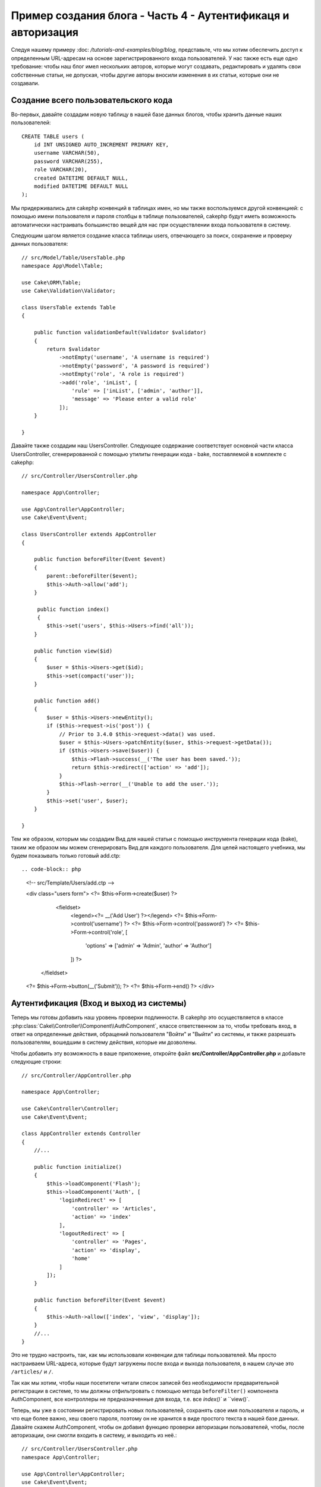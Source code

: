 Пример создания блога - Часть 4 - Аутентификаця и авторизация
#############################################################

Следуя нашему примеру :doc: `/tutorials-and-examples/blog/blog`, представьте,
что мы хотим обеспечить доступ к определенным URL-адресам на основе 
зарегистрированного входа пользователей. У нас также есть еще одно требование:
чтобы наш блог имел нескольких авторов, которые могут создавать, редактировать
и удалять свои собственные статьи, не допуская, чтобы другие авторы вносили 
изменения в их статьи, которые они не создавали.

Создание всего пользовательского кода
=====================================

Во-первых, давайте создадим новую таблицу в нашей базе данных блогов, чтобы
хранить данные наших пользователей::

    CREATE TABLE users (
        id INT UNSIGNED AUTO_INCREMENT PRIMARY KEY,
        username VARCHAR(50),
        password VARCHAR(255),
        role VARCHAR(20),
        created DATETIME DEFAULT NULL,
        modified DATETIME DEFAULT NULL
    );

Мы придерживались для cakephp конвенций в таблицах имен, но мы также
воспользуемся другой конвенцией: с помощью имени пользователя и пароля
столбцы в таблице пользователей, cakephp будут иметь возможность автоматически 
настраивать большинство вещей для нас при осуществлении входа пользователя в 
систему. 

Следующим шагом является создание класса таблицы users, отвечающего за поиск, 
сохранение и проверку данных пользователя::

    // src/Model/Table/UsersTable.php
    namespace App\Model\Table;

    use Cake\ORM\Table;
    use Cake\Validation\Validator;

    class UsersTable extends Table
    {

        public function validationDefault(Validator $validator)
        {
            return $validator
                ->notEmpty('username', 'A username is required')
                ->notEmpty('password', 'A password is required')
                ->notEmpty('role', 'A role is required')
                ->add('role', 'inList', [
                    'rule' => ['inList', ['admin', 'author']],
                    'message' => 'Please enter a valid role'
                ]);
        }

    }

Давайте также создадим наш UsersController. Следующее содержание соответствует
основной части класса UsersController, сгенерированной с помощью утилиты 
генерации кода - bake, поставляемой в комплекте с cakephp::

    // src/Controller/UsersController.php

    namespace App\Controller;

    use App\Controller\AppController;
    use Cake\Event\Event;

    class UsersController extends AppController
    {

        public function beforeFilter(Event $event)
        {
            parent::beforeFilter($event);
            $this->Auth->allow('add');
        }

         public function index()
         {
            $this->set('users', $this->Users->find('all'));
        }

        public function view($id)
        {
            $user = $this->Users->get($id);
            $this->set(compact('user'));
        }

        public function add()
        {
            $user = $this->Users->newEntity();
            if ($this->request->is('post')) {
                // Prior to 3.4.0 $this->request->data() was used.
                $user = $this->Users->patchEntity($user, $this->request->getData());
                if ($this->Users->save($user)) {
                    $this->Flash->success(__('The user has been saved.'));
                    return $this->redirect(['action' => 'add']);
                }
                $this->Flash->error(__('Unable to add the user.'));
            }
            $this->set('user', $user);
        }

    }

Тем же образом, которым мы создадим Вид для нашей статьи с помощью инструмента
генерации кода (bake), таким же образом мы можем сгенерировать Вид для каждого 
пользователя. Для целей настоящего учебника, мы будем показывать только 
готовый add.ctp::

.. code-block:: php

    <!-- src/Template/Users/add.ctp -->

    <div class="users form">
    <?= $this->Form->create($user) ?>
        <fieldset>
            <legend><?= __('Add User') ?></legend>
            <?= $this->Form->control('username') ?>
            <?= $this->Form->control('password') ?>
            <?= $this->Form->control('role', [
                'options' => ['admin' => 'Admin', 'author' => 'Author']
            ]) ?>
       </fieldset>
    <?= $this->Form->button(__('Submit')); ?>
    <?= $this->Form->end() ?>
    </div>

Аутентификация (Вход и выход из системы)
========================================

Теперь мы готовы добавить наш уровень проверки подлинности. В cakephp это 
осуществляется в классе :php:class:`Cake\\Controller\\Component\\AuthComponent`, 
классе ответственном за то, чтобы требовать вход, в ответ на определенные 
действия, обращений пользователя "Войти" и "Выйти" из системы, и также разрешать 
пользователям, вошедшим в систему действия, которые им дозволены.

Чтобы добавить эту возможность в ваше приложение, откройте файл 
**src/Controller/AppController.php** и добавьте следующие строки::

    // src/Controller/AppController.php

    namespace App\Controller;

    use Cake\Controller\Controller;
    use Cake\Event\Event;

    class AppController extends Controller
    {
        //...

        public function initialize()
        {
            $this->loadComponent('Flash');
            $this->loadComponent('Auth', [
                'loginRedirect' => [
                    'controller' => 'Articles',
                    'action' => 'index'
                ],
                'logoutRedirect' => [
                    'controller' => 'Pages',
                    'action' => 'display',
                    'home'
                ]
            ]);
        }

        public function beforeFilter(Event $event)
        {
            $this->Auth->allow(['index', 'view', 'display']);
        }
        //...
    }

Это не трудно настроить, так, как мы использовали конвенции для таблицы 
пользователей. Мы просто настраиваем URL-адреса, которые будут загружены после
входа и выхода пользователя, в нашем случае это ``/articles/`` и ``/``.

Так как мы хотим, чтобы наши посетители читали список записей без необходимости
предварительной регистрации в системе, то мы должны отфильтровать с помощью 
метода ``beforeFilter()`` компонента AuthComponent, все контроллеры не 
предназначенные для входа, т.е. все `index()`` и ``view()`.

Теперь, мы уже в состоянии регистрировать новых пользователей, сохранять 
свое имя пользователя и пароль, и что еще более важно, хеш своего пароля, 
поэтому он не хранится в виде простого текста в нашей базе данных.
Давайте скажем AuthComponent, чтобы он добавил функцию проверки авторизации
пользователей, чтобы, после авторизации, они смогли входить в систему, и 
выходить из неё.::

    // src/Controller/UsersController.php
    namespace App\Controller;

    use App\Controller\AppController;
    use Cake\Event\Event;

    class UsersController extends AppController
    {
        // Другие методы..

        public function beforeFilter(Event $event)
        {
            parent::beforeFilter($event);
            // Разрешить пользователям регистрироваться и выходить из системы.
            // Вы не должны добавлять действие «login», чтобы разрешить список.
            // Это может привести к проблемам с нормальным функционированием 
            $this->Auth->allow(['add', 'logout']);
        }

        public function login()
        {
            if ($this->request->is('post')) {
                $user = $this->Auth->identify();
                if ($user) {
                    $this->Auth->setUser($user);
                    return $this->redirect($this->Auth->redirectUrl());
                }
                $this->Flash->error(__('Invalid username or password, try again'));
            }
        }

        public function logout()
        {
            return $this->redirect($this->Auth->logout());
        }
    }

Мы ещё не создали хеширование для паролей, поэтому нам нужен класс Entity,
у которого своя специфическая логика. Создадим файл **src/Model/Entity/User.php**
и добавим в него следующее::

    // src/Model/Entity/User.php
    namespace App\Model\Entity;

    use Cake\Auth\DefaultPasswordHasher;
    use Cake\ORM\Entity;

    class User extends Entity
    {

        // Make all fields mass assignable except for primary key field "id".
        protected $_accessible = [
            '*' => true,
            'id' => false
        ];

        // ...

        protected function _setPassword($password)
        {
            if (strlen($password) > 0) {
                return (new DefaultPasswordHasher)->hash($password);
            }
        }

        // ...
    }

Теперь каждый раз пароль, назначенный пользователю, будет хешироваться
с помощью класса `DefaultPasswordHasher`. Теперь создайте простой шаблон
файла Вида для функции входа: **src/Template/Users/login.ctp**
и добавьте следующие строки:

.. code-block:: php

    <!-- File: src/Template/Users/login.ctp -->

    <div class="users form">
    <?= $this->Flash->render() ?>
    <?= $this->Form->create() ?>
        <fieldset>
            <legend><?= __('Please enter your username and password') ?></legend>
            <?= $this->Form->control('username') ?>
            <?= $this->Form->control('password') ?>
        </fieldset>
    <?= $this->Form->button(__('Login')); ?>
    <?= $this->Form->end() ?>
    </div>

Теперь вы можете зарегистрировать нового пользователя, перейдя по URL-адресу
``/users/add`` и войти под учётной записью созданного пользователя. 
Для этого нужно зайти по URL-адресу ``/users/login``.
Кроме того, при попытке получить доступ к любому другому URL-адресу, который 
не был явно разрешен, например ``/articles/add``,  приложение автоматически 
перенаправит вас на страницу входа.

Функция ``beforeFilter()`` говорит AuthComponent что для действия ``add()``
требуется логин, а для ``index()`` и ``view()``, которые уже были добавлены
- он не нужен.

Метод ``login()`` вызывает ``$this->Auth->identify()`` из AuthComponent, и он 
работает без каких-либо дальнейших конфигураций, потому что мы следуем конвенции,
как упоминалось ранее. То есть, имея таблицу пользователей с именем пользователя 
и со столбцом пароля и при использовании формы, размещенной на контроллере с 
данными пользователя. Эта функция возвращает результат, был ли вход успешным или 
нет, а в случае если вход был успешен, то мы перенаправляем пользователя на 
заданный URL перенаправления, который мы указали при добавлении AuthComponent в 
наше приложение.

Выход работает, просто: перейдя по URL ``/users/logout``, пользователь 
перенаправляется на страницы входа, настроенную в logoutUrl.
Этот URL является результатом успешной работы метода ``AuthComponent::logout()``.

Авторизация (кому и к чему разрешен доступ)
============================================

Как было сказано выше, мы превращаем этот блог в многопользовательский инструмент
разработки, и для того чтобы сделать это, нам нужно внести немного изменений в 
таблицу статей и добавить ссылку на таблицу users::

    ALTER TABLE articles ADD COLUMN user_id INT(11);

Кроме того, небольшое изменение в ArticlesController необходимо для 
хранения данных пользователя, вошедшего в систему, в качестве эталона
для созданной статьи:

    // src/Controller/ArticlesController.php

    public function add()
    {
        $article = $this->Articles->newEntity();
        if ($this->request->is('post')) {
            // Prior to 3.4.0 $this->request->data() was used.
            $article = $this->Articles->patchEntity($article, $this->request->getData());
            // Добавим слудующую строку
            $article->user_id = $this->Auth->user('id');
            // Вы также можете сделать следующее
            //$newData = ['user_id' => $this->Auth->user('id')];
            //$article = $this->Articles->patchEntity($article, $newData);
            if ($this->Articles->save($article)) {
                $this->Flash->success(__('Your article has been saved.'));
                return $this->redirect(['action' => 'index']);
            }
            $this->Flash->error(__('Unable to add your article.'));
        }
        $this->set('article', $article);

        // Просто добавьте список категорий, чтобы иметь возможность выбирать
        // одну категорию для статьи
        $categories = $this->Articles->Categories->find('treeList');
        $this->set(compact('categories'));
    }

Функция ``user()`` предоставляемая компонентом, возвращает из БД один столбец,
того пользователя который вошёл в систему. Мы использовали этот метод для 
добавления и сохранения данных запроса.

Давайте защитим наше приложение, чтобы запретить одним авторам редактировать
или удалять статьи других авторов. Основное правило для нашего приложения 
является таковым, что администратор может открыть любой URL-адрес, в то время 
как обычные пользователи (имеющие роль авторов) могут получить доступ только к
разрешенным действиям.

Снова откройте AppController класс и добавте еще несколько вариантов
конфигурации авторизации::

    // src/Controller/AppController.php

    public function initialize()
    {
        $this->loadComponent('Flash');
        $this->loadComponent('Auth', [
            'authorize' => ['Controller'], // Добавили эту строку
            'loginRedirect' => [
                'controller' => 'Articles',
                'action' => 'index'
            ],
            'logoutRedirect' => [
                'controller' => 'Pages',
                'action' => 'display',
                'home'
            ]
        ]);
    }

    public function isAuthorized($user)
    {
        // Администратор может получить доступ к каждому действию
        if (isset($user['role']) && $user['role'] === 'admin') {
            return true;
        }

        // Иначе, запрещаем по умолчанию
        return false;
    }

Мы создали простой механизм авторизации. Пользователь с правами `admin`
сможет получить доступ к любому URL при входе в систему. Все остальные
пользователи - те, что с ролью `автора` - будут иметь такой же доступ как
пользователи, которые не вошли в систему.

Это не совсем то, что мы хотели. Нам нужно предоставить больше правил для
метода ``isAuthorized()``. Однако вместо того, чтобы сделать это в 
AppController, мы будем делегировать эти дополнительные правила для 
каждого отдельного контроллера. Правила, которые мы собираемся 
добавить в ArticlesController должны позволять авторам созданние 
статей, но запрещать авторам редактирование не своих статей. 
Добавьте следующее содержимое в ваш **ArticlesController.php**::

    // src/Controller/ArticlesController.php

    public function isAuthorized($user)
    {
        // Все зарегистрированные пользователи могут добавлять статьи
        // До 3.4.0 $this->request->param('action') делали так.
        if ($this->request->getParam('action') === 'add') {
            return true;
        }

        // Владелец статьи может редактировать и удалять ее
        // До 3.4.0 $this->request->param('action') делали так.
        if (in_array($this->request->getParam('action'), ['edit', 'delete'])) {
            // До 3.4.0 $this->request->params('pass.0') делали так.
            $articleId = (int)$this->request->getParam('pass.0'); 
            if ($this->Articles->isOwnedBy($articleId, $user['id'])) {
                return true;
            }
        }

        return parent::isAuthorized($user);
    }

Мы сейчас реализовали вызов и готовность родительского класса проверки аторизации
пользователя ``isAuthorized()`` в контроллере AppController. Если же его нет, то
просто позволим пользователю получить доступ к действию добавления, редактироавния
и удаления. Сказать имеет ли право пользователь редактировать статьи, мы можем 
вызвав ``isOwnedBy()``. Давайте реализуем эту функцию::

    // src/Model/Table/ArticlesTable.php

    public function isOwnedBy($articleId, $userId)
    {
        return $this->exists(['id' => $articleId, 'user_id' => $userId]);
    }

На этом наш простой учебник по проверке подлинности и авторизации окончен. 
Для обеспечения безопасности UserController вы можете следовать той же методике,
которой мы следовали для ArticlesController. Вы также можете быть более креативными
и кодировать что-то более общее в AppController, основвываясь на ваших собственных
правилах.

Если вам нужно больше контроля, мы предлагаем вам ознакомиться с полным руководством
Auth в :doc:`/controllers/components/authentication`, где вы найдете больше сведений
о настройке компонента, создании пользовательских классов авторизации и многом другом.

Рекомендуем к прочению
----------------------

#. :doc:`/bake/usage` Создание базового кода CRUD
#. :doc:`/controllers/components/authentication`: Регистрация пользователя и выход из системы

.. meta::
    :title lang=en: Simple Authentication and Authorization Application
    :keywords lang=en: auto increment,authorization application,model user,array,conventions,authentication,urls,cakephp,delete,doc,columns
